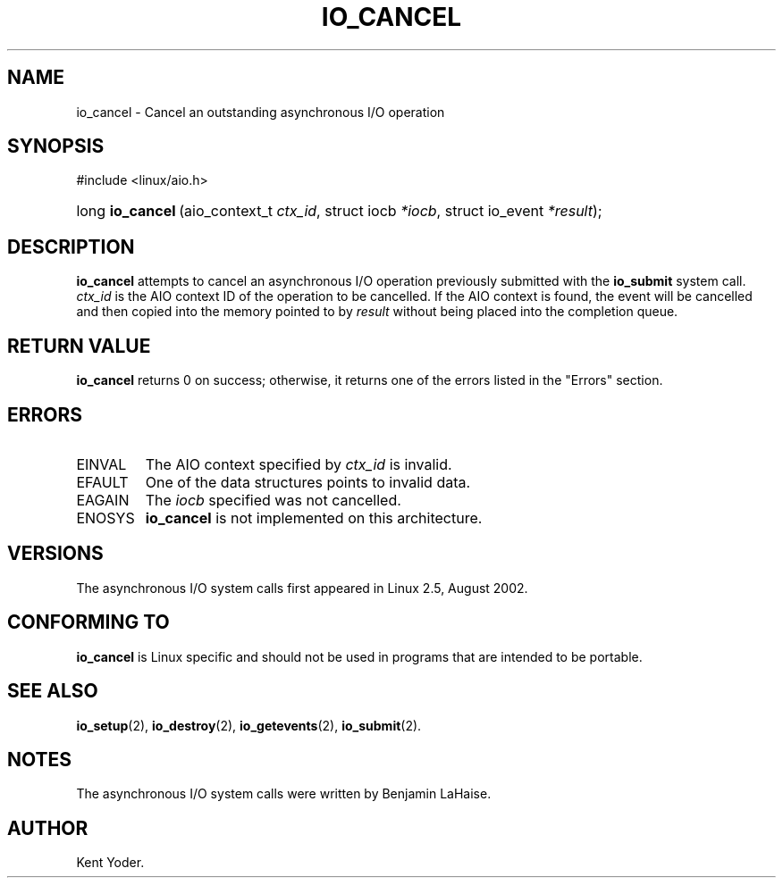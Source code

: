 .\" Copyright (C) 2003 Free Software Foundation, Inc.
.\" This file is distributed according to the GNU General Public License.
.\" See the file COPYING in the top level source directory for details.
.\"
.de Sh \" Subsection
.br
.if t .Sp
.ne 5
.PP
\fB\\$1\fR
.PP
..
.de Sp \" Vertical space (when we can't use .PP)
.if t .sp .5v
.if n .sp
..
.de Ip \" List item
.br
.ie \\n(.$>=3 .ne \\$3
.el .ne 3
.IP "\\$1" \\$2
..
.TH "IO_CANCEL" 2 "2003-02-21" "Linux 2.4" "Linux Programmer's Manual"
.SH NAME
io_cancel \- Cancel an outstanding asynchronous I/O operation
.SH "SYNOPSIS"
.ad l
.hy 0

#include <linux/aio.h>
.sp
.HP 16
long\ \fBio_cancel\fR\ (aio_context_t\ \fIctx_id\fR, struct\ iocb\ \fI*iocb\fR, struct\ io_event\ \fI*result\fR);
.ad
.hy

.SH "DESCRIPTION"

.PP
\fBio_cancel\fR attempts to cancel an asynchronous I/O operation 
previously submitted with the \fBio_submit\fR system call. 
\fIctx_id\fR is the AIO context ID of the operation to be cancelled. 
If the AIO context is found, the event will be cancelled and then copied 
into the memory pointed to by \fIresult\fR without being placed 
into the completion queue.

.SH "RETURN VALUE"

.PP
\fBio_cancel\fR returns 0 on success; otherwise, it returns one of the 
errors listed in the "Errors" section.

.SH "ERRORS"

.TP
EINVAL
The AIO context specified by \fIctx_id\fR is invalid.

.TP
EFAULT
One of the data structures points to invalid data.

.TP
EAGAIN
The \fIiocb\fR specified was not cancelled.

.TP
ENOSYS
\fBio_cancel\fR is not implemented on this architecture.

.SH "VERSIONS"

.PP
The asynchronous I/O system calls first appeared in Linux 2.5, August 2002.

.SH "CONFORMING TO"

.PP
\fBio_cancel\fR is Linux specific and should not be used in programs that are intended to be portable.

.SH "SEE ALSO"

.PP
\fBio_setup\fR(2), \fBio_destroy\fR(2), \fBio_getevents\fR(2), \fBio_submit\fR(2).

.SH "NOTES"

.PP
The asynchronous I/O system calls were written by Benjamin LaHaise.

.SH AUTHOR
Kent Yoder.
